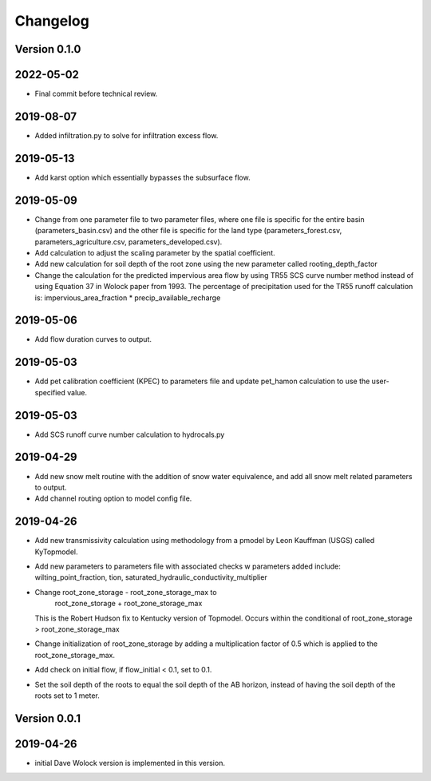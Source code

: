 Changelog
=========


Version 0.1.0
-------------
2022-05-02
----------
- Final commit before technical review.

2019-08-07
----------
- Added infiltration.py to solve for infiltration excess flow.

2019-05-13
----------
- Add karst option which essentially bypasses the subsurface flow.


2019-05-09
----------
- Change from one parameter file to two parameter files, where one 
  file is specific for the entire basin (parameters_basin.csv) and 
  the other file is specific for the land type (parameters_forest.csv,
  parameters_agriculture.csv, parameters_developed.csv).

- Add calculation to adjust the scaling parameter by the spatial coefficient. 

- Add new calculation for soil depth of the root zone using the new parameter
  called rooting_depth_factor 
 
- Change the calculation for the predicted impervious area flow by using TR55
  SCS curve number method instead of using Equation 37 in Wolock paper from 1993.
  The percentage of precipitation used for the TR55 runoff calculation is:
  impervious_area_fraction * precip_available_recharge

2019-05-06
----------
- Add flow duration curves to output.

2019-05-03
----------
- Add pet calibration coefficient (KPEC) to parameters file
  and update pet_hamon calculation to use the user-specified value.

2019-05-03
----------
- Add SCS runoff curve number calculation to hydrocals.py

2019-04-29
----------
- Add new snow melt routine with the addition of snow water 
  equivalence, and add all snow melt related parameters to output.

- Add channel routing option to model config file.

2019-04-26
----------
- Add new transmissivity calculation using methodology from a 
  pmodel by Leon Kauffman (USGS) called KyTopmodel.

- Add new parameters to parameters file with associated checks
  w parameters added include: wilting_point_fraction,
  tion, saturated_hydraulic_conductivity_multiplier

- Change root_zone_storage - root_zone_storage_max to 
                      root_zone_storage + root_zone_storage_max
  This is the Robert Hudson fix to Kentucky version of Topmodel.  Occurs within
  the conditional of root_zone_storage > root_zone_storage_max

- Change initialization of root_zone_storage by adding a
  multiplication factor of 0.5 which is applied to the root_zone_storage_max.

- Add check on initial flow, if flow_initial < 0.1, set to 0.1.

- Set the soil depth of the roots to equal the soil depth of the
  AB horizon, instead of having the soil depth of the roots set to 1 meter. 


Version 0.0.1
-------------

2019-04-26
----------
- initial Dave Wolock version is implemented in this version. 


